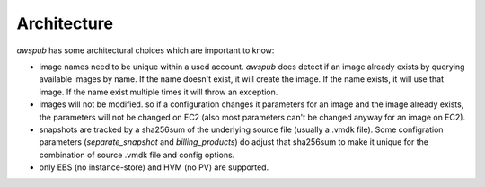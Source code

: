 Architecture
============

`awspub` has some architectural choices which are important to know:

* image names need to be unique within a used account. `awspub` does
  detect if an image already exists by querying available images
  by name. If the name doesn't exist, it will create the image. If the
  name exists, it will use that image. If the name exist multiple times
  it will throw an exception.
* images will not be modified. so if a configuration changes it parameters
  for an image and the image already exists, the parameters will not
  be changed on EC2 (also most parameters can't be changed anyway for an
  image on EC2).
* snapshots are tracked by a sha256sum of the underlying source file (usually
  a .vmdk file). Some configration parameters (`separate_snapshot` and
  `billing_products`) do adjust that sha256sum to make it unique for the
  combination of source .vmdk file and config options.
* only EBS (no instance-store) and HVM (no PV) are supported.
